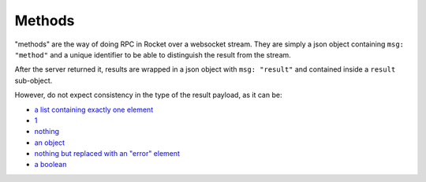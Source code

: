 Methods
=======

"methods" are the way of doing RPC in Rocket over a websocket stream.
They are simply a json object containing ``msg: "method"`` and a unique
identifier to be able to distinguish the result from the stream.

After the server returned it, results are wrapped in a json object with
``msg: "result"`` and contained inside a ``result`` sub-object.

However, do not expect consistency in the type of the result payload,
as it can be:

- `a list containing exactly one element`_
- 1_
- nothing_
- `an object`_
- `nothing but replaced with an "error" element`_
- `a boolean`_


.. _1:  https://rocket.chat/docs/developer-guides/realtime-api/method-calls/delete-rooms/
.. _a list containing exactly one element: https://rocket.chat/docs/developer-guides/realtime-api/method-calls/create-channels/
.. _a list of multiple things: https://rocket.chat/docs/developer-guides/realtime-api/method-calls/get-subscriptions/
.. _nothing but replaced with an "error" element: https://rocket.chat/docs/developer-guides/realtime-api/method-calls/login/

.. _nothing: https://rocket.chat/docs/developer-guides/realtime-api/method-calls/archive-rooms/
.. _an object: https://rocket.chat/docs/developer-guides/realtime-api/method-calls/load-history/
.. _a boolean: https://rocket.chat/docs/developer-guides/realtime-api/method-calls/joining-channels/
